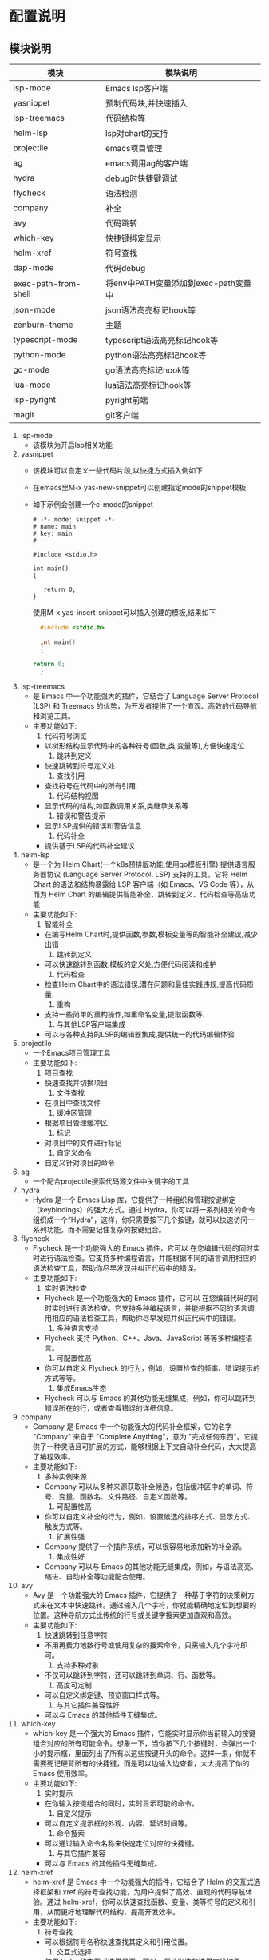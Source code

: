 * 配置说明
** 模块说明
| 模块                  | 模块说明                            |
|----------------------+-----------------------------------|
| lsp-mode             | Emacs lsp客户端                    |
| yasnippet            | 预制代码块,并快速插入                |
| lsp-treemacs         | 代码结构等                          |
| helm-lsp             | lsp对chart的支持                    |
| projectile           | emacs项目管理                       |
| ag                   | emacs调用ag的客户端                 |
| hydra                | debug时快捷键调试                   |
| flycheck             | 语法检测                            |
| company              | 补全                               |
| avy                  | 代码跳转                            |
| which-key            | 快捷键绑定显示                      |
| helm-xref            | 符号查找                            |
| dap-mode             | 代码debug                          |
| exec-path-from-shell | 将env中PATH变量添加到exec-path变量中 |
| json-mode            | json语法高亮标记hook等              |
| zenburn-theme        | 主题                               |
| typescript-mode      | typescript语法高亮标记hook等        |
| python-mode          | python语法高亮标记hook等            |
| go-mode              | go语法高亮标记hook等                |
| lua-mode             | lua语法高亮标记hook等               |
| lsp-pyright          | pyright前端                        |
| magit                | git客户端                          |
|----------------------+-----------------------------------|

1. lsp-mode
   - 该模块为开启lsp相关功能
   
2. yasnippet
   - 该模块可以自定义一些代码片段,以快捷方式插入例如下
   - 在emacs里M-x yas-new-snippet可以创建指定mode的snippet模板
   - 如下示例会创建一个c-mode的snippet
   
    #+BEGIN_SRC snippet-template
      # -*- mode: snippet -*-
      # name: main
      # key: main
      # --
     
      #include <stdio.h>
     
      int main()
      {
     
     	 return 0;
      }
    #+END_SRC

    使用M-x yas-insert-snippet可以插入创建的模板,结果如下
    #+BEGIN_SRC c
      #include <stdio.h>
     
      int main()
      {
     
	return 0;
      }
    #+END_SRC

3. lsp-treemacs
   - 是 Emacs 中一个功能强大的插件，它结合了 Language Server Protocol (LSP) 和 Treemacs 的优势，为开发者提供了一个直观、高效的代码导航和浏览工具。
   - 主要功能如下:
     1) 代码符号浏览
	- 以树形结构显示代码中的各种符号(函数,类,变量等),方便快速定位.
     2) 跳转到定义
	- 快速跳转到符号定义处.
     3) 查找引用
	- 查找符号在代码中的所有引用.
     4) 代码结构视图
	- 显示代码的结构,如函数调用关系,类继承关系等.
     5) 错误和警告提示
	- 显示LSP提供的错误和警告信息
     6) 代码补全
	- 提供基于LSP的代码补全建议

4. helm-lsp
   - 是一个为 Helm Chart(一个k8s预排版功能,使用go模板引擎) 提供语言服务器协议 (Language Server Protocol, LSP) 支持的工具。它将 Helm Chart 的语法和结构暴露给 LSP 客户端（如 Emacs、VS Code 等），从而为 Helm Chart 的编辑提供智能补全、跳转到定义、代码检查等高级功能
   - 主要功能如下:
     1. 智能补全
	- 在编写Helm Chart时,提供函数,参数,模板变量等的智能补全建议,减少出错
     2. 跳转到定义
	- 可以快速跳转到函数,模板的定义处,方便代码阅读和维护
     3. 代码检查
	- 检查Helm Chart中的语法错误,潜在问题和最佳实践违规,提高代码质量.
     4. 重构
	- 支持一些简单的重构操作,如重命名变量,提取函数等.
     5. 与其他LSP客户端集成
	- 可以与各种支持的LSP的编辑器集成,提供统一的代码编辑体验

5. projectile
   - 一个Emacs项目管理工具
   - 主要功能如下:
     1) 项目查找
	- 快速查找并切换项目
     2) 文件查找
	- 在项目中查找文件
     3) 缓冲区管理
	- 根据项目管理缓冲区
     4) 标记
	- 对项目中的文件进行标记
     5) 自定义命令
	- 自定义针对项目的命令

6. ag
   - 一个配合projectile搜索代码源文件中关键字的工具

7. hydra
   - Hydra 是一个 Emacs Lisp 库，它提供了一种组织和管理按键绑定（keybindings）的强大方式。通过 Hydra，你可以将一系列相关的命令组织成一个“Hydra”，这样，你只需要按下几个按键，就可以快速访问一系列功能，而不需要记住复杂的按键组合。

8. flycheck
   - Flycheck 是一个功能强大的 Emacs 插件，它可以 在您编辑代码的同时实时进行语法检查。它支持多种编程语言，并能根据不同的语言调用相应的语法检查工具，帮助你尽早发现并纠正代码中的错误。
   - 主要功能如下:
     1) 实时语法检查
	- Flycheck 是一个功能强大的 Emacs 插件，它可以 在您编辑代码的同时实时进行语法检查。它支持多种编程语言，并能根据不同的语言调用相应的语法检查工具，帮助你尽早发现并纠正代码中的错误。
     2) 多种语言支持
	- Flycheck 支持 Python、C++、Java、JavaScript 等等多种编程语言。
     3) 可配置性高
	- 你可以自定义 Flycheck 的行为，例如，设置检查的频率、错误提示的方式等等。
     4) 集成Emacs生态
	- Flycheck 可以与 Emacs 的其他功能无缝集成，例如，你可以跳转到错误所在的行，或者查看错误的详细信息。

9. company
   - Company 是 Emacs 中一个功能强大的代码补全框架，它的名字 "Company" 来自于 "Complete Anything"，意为 "完成任何东西"。它提供了一种灵活且可扩展的方式，能够根据上下文自动补全代码，大大提高了编程效率。
   - 主要功能如下:
     1) 多种实例来源
	- Company 可以从多种来源获取补全候选，包括缓冲区中的单词、符号、变量、函数名、文件路径、自定义函数等。
     2) 可配置性高
	- 你可以自定义补全的行为，例如，设置候选的排序方式、显示方式、触发方式等。
     3) 扩展性强
	- Company 提供了一个插件系统，可以很容易地添加新的补全源。
     4) 集成性好
	- Company 可以与 Emacs 的其他功能无缝集成，例如，与语法高亮、缩进、自动补全等功能配合使用。

10. avy
    - Avy 是一个功能强大的 Emacs 插件，它提供了一种基于字符的决策树方式来在文本中快速跳转。通过输入几个字符，你就能精确地定位到想要的位置。这种导航方式比传统的行号或关键字搜索更加直观和高效。
    - 主要功能如下:
      1) 快速跳转到任意字符
	 - 不用再费力地数行号或使用复杂的搜索命令，只需输入几个字符即可。
      2) 支持多种对象
	 - 不仅可以跳转到字符，还可以跳转到单词、行、函数等。
      3) 高度可定制
	 - 可以自定义绑定键、预览窗口样式等。
      4) 与其它插件兼容性好
	 - 可以与 Emacs 的其他插件无缝集成。

11. which-key
    - which-key 是一个强大的 Emacs 插件，它能实时显示你当前输入的按键组合对应的所有可能命令。想象一下，当你按下几个按键时，会弹出一个小的提示框，里面列出了所有以这些按键开头的命令。这样一来，你就不需要死记硬背所有的快捷键，而是可以边输入边查看，大大提高了你的 Emacs 使用效率。
    - 主要功能如下:
      1) 实时提示
	 - 在你输入按键组合的同时，实时显示可能的命令。
      2) 自定义提示
	 - 可以自定义提示框的外观、内容、延迟时间等。
      3) 命令搜索
	 - 可以通过输入命令名称来快速定位对应的快捷键。
      4) 与其它插件兼容
	 - 可以与 Emacs 的其他插件无缝集成。

12. helm-xref
    - helm-xref 是 Emacs 中一个功能强大的插件，它结合了 Helm 的交互式选择框架和 xref 的符号查找功能，为用户提供了高效、直观的代码导航体验。通过 helm-xref，你可以快速查找函数、变量、类等符号的定义和引用，从而更好地理解代码结构，提高开发效率。
    - 主要功能如下:
      1) 符号查找
	 - 可以根据符号名称快速查找其定义和引用位置。
      2) 交互式选择
	 - 使用 Helm 的交互式选择界面，可以方便地浏览和选择查找结果。
      3) 多后端支持
	 - 支持多种编程语言的后端，可以根据不同的编程语言进行符号查找。
      4) 自定义配置
	 - 可以根据个人喜好对 helm-xref 进行配置，例如设置显示的字段、快捷键等。

13. dap-mode
    - dap-mode 是 Emacs 中一个功能强大的调试插件，它基于 Debug Adapter Protocol (DAP) 协议，提供了一个统一的接口来调试多种编程语言。通过 dap-mode，你可以直接在 Emacs 中设置断点、单步调试、查看变量、调用堆栈等，极大地提高了你的调试效率。
    - 主要功能如下:
      1) 多语言支持
	 - 支持所有拥有dap协议调试工具的语言
      2) 丰富的调试功能
	 - 提供了设置断点、单步调试、查看变量、调用堆栈、条件断点等全面的调试功能。
      3) 可定制性强
	 - 可以高度自定义调试界面和行为，以适应不同的需求。
      4) 与LSP协同工作
	 - dap-mode 可以与 LSP 无缝集成，提供更智能的调试体验。

14. json-mode/typescript-mode/python-mode/pgo-mode/lua-mode
    - 对各种纯文本文件进行细分类别,语法高亮等

15. lsp-pyright
    - pyright的Emacs客户端

16. magit
    - Emacs中的git插件

** 配置(主要说明LSP配置和DAP配置)
- [[https://emacs-lsp.github.io/lsp-mode/][LSP和DAP的官方网站]]

- 具体配置请查看packageConfig/lsp_conf.el与packageConfig/dap文件中的配置
- 该文件中包含了C/C++,go,python,lua,perl,typescript/javascript,awk的LSP配置
- 还包含了C/C++,go,python的DAP配置
- 以上这些配置在官方网站中都有说明需要安装那些后端
- 下面以表格的形式说明
| 语言    | LSP插件                                             | LSP语言后端                                                          | DAP插件后端                                                     |
|--------+----------------------------------------------------+--------------------------------------------------------------------+---------------------------------------------------------------|
|        |                                                    | clangd                                                             | lldb-vscode                                                   |
| C/C++  | /                                                  | [[https://clangd.llvm.org/installation.html][clangd下载]]                                                          | [[https://github.com/llvm/llvm-project.git][lldb-vscode下载]]                                                |
|        |                                                    | 可以配置lsp-clangd-binary-path指定clangd                             | 可以配置dap-lldb-debug-program变量执行lldb-vscode二进制文件的list |
|--------+----------------------------------------------------+--------------------------------------------------------------------+---------------------------------------------------------------|
|        |                                                    | gopls                                                              | dlv                                                           |
| golang | /                                                  | go install golang.org/x/tools/gopls@latest                         | go get github.com/go-delve/delve/cmd/dlv                      |
|        |                                                    | 可以配置lsp-gopls-server-path变量指定gopls二进制文件                   |                                                               |
|--------+----------------------------------------------------+--------------------------------------------------------------------+---------------------------------------------------------------|
|        | lsp-pyright                                        | pyright                                                            | debugpy                                                       |
| python | package-install RET lsp-pyright RET                | pip install pyright                                                | pip install debygpy                                           |
|        | 可以配置lsp-pyright-langserver-command变量指定pyright |                                                                    | 可以使用Dap-python-debugger指定debuggpy                         |
|--------+----------------------------------------------------+--------------------------------------------------------------------+---------------------------------------------------------------|
|        | ts-ls                                              | typescript-language-server                                         |                                                               |
| ts/js  | M-x lsp-install-server RET ts-ls RET               | npm i -g typescript-language-server; npm i -g typescript           |                                                               |
|        |                                                    |                                                                    |                                                               |
|--------+----------------------------------------------------+--------------------------------------------------------------------+---------------------------------------------------------------|
|        |                                                    | lua-lsp                                                            |                                                               |
| lua    |                                                    | luarocks install --server=https://luarocks.org/dev lua-lsp --local |                                                               |
|        |                                                    | lua-lsp兼容于lua5.1/lua5.2/lua5.3                                   |                                                               |
|--------+----------------------------------------------------+--------------------------------------------------------------------+---------------------------------------------------------------|
|        |                                                    | PLS                                                                |                                                               |
| perl   |                                                    | cpan PLS                                                           |                                                               |
|        |                                                    |                                                                    |                                                               |
|--------+----------------------------------------------------+--------------------------------------------------------------------+---------------------------------------------------------------|
|        |                                                    | awk-language-server                                                |                                                               |
| awk    |                                                    | npm i -g awk-language-server                                       |                                                               |
|        |                                                    | 可以配置lsp-awk-executable变量指定awk二进制文件                        |                                                               |
|--------+----------------------------------------------------+--------------------------------------------------------------------+---------------------------------------------------------------|
